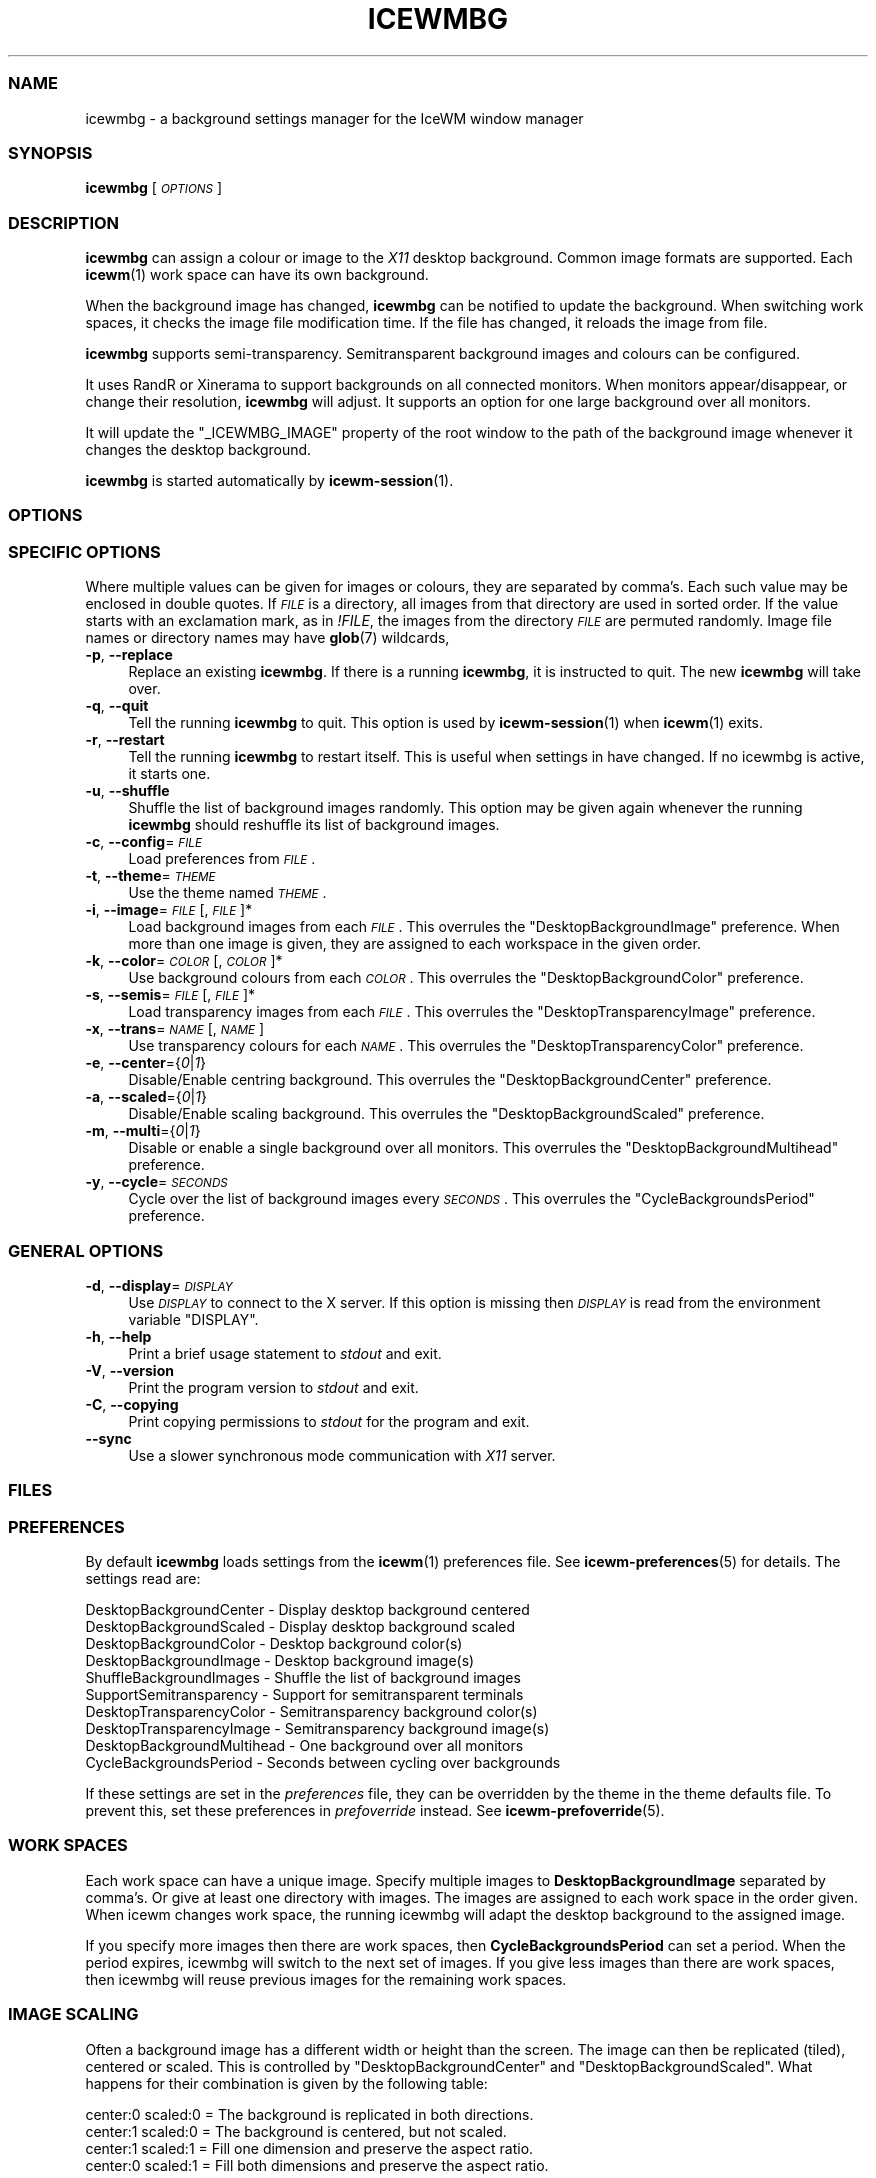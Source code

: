 .\" Automatically generated by Pod::Man 4.14 (Pod::Simple 3.43)
.\"
.\" Standard preamble:
.\" ========================================================================
.de Sp \" Vertical space (when we can't use .PP)
.if t .sp .5v
.if n .sp
..
.de Vb \" Begin verbatim text
.ft CW
.nf
.ne \\$1
..
.de Ve \" End verbatim text
.ft R
.fi
..
.\" Set up some character translations and predefined strings.  \*(-- will
.\" give an unbreakable dash, \*(PI will give pi, \*(L" will give a left
.\" double quote, and \*(R" will give a right double quote.  \*(C+ will
.\" give a nicer C++.  Capital omega is used to do unbreakable dashes and
.\" therefore won't be available.  \*(C` and \*(C' expand to `' in nroff,
.\" nothing in troff, for use with C<>.
.tr \(*W-
.ds C+ C\v'-.1v'\h'-1p'\s-2+\h'-1p'+\s0\v'.1v'\h'-1p'
.ie n \{\
.    ds -- \(*W-
.    ds PI pi
.    if (\n(.H=4u)&(1m=24u) .ds -- \(*W\h'-12u'\(*W\h'-12u'-\" diablo 10 pitch
.    if (\n(.H=4u)&(1m=20u) .ds -- \(*W\h'-12u'\(*W\h'-8u'-\"  diablo 12 pitch
.    ds L" ""
.    ds R" ""
.    ds C` ""
.    ds C' ""
'br\}
.el\{\
.    ds -- \|\(em\|
.    ds PI \(*p
.    ds L" ``
.    ds R" ''
.    ds C`
.    ds C'
'br\}
.\"
.\" Escape single quotes in literal strings from groff's Unicode transform.
.ie \n(.g .ds Aq \(aq
.el       .ds Aq '
.\"
.\" If the F register is >0, we'll generate index entries on stderr for
.\" titles (.TH), headers (.SH), subsections (.SS), items (.Ip), and index
.\" entries marked with X<> in POD.  Of course, you'll have to process the
.\" output yourself in some meaningful fashion.
.\"
.\" Avoid warning from groff about undefined register 'F'.
.de IX
..
.nr rF 0
.if \n(.g .if rF .nr rF 1
.if (\n(rF:(\n(.g==0)) \{\
.    if \nF \{\
.        de IX
.        tm Index:\\$1\t\\n%\t"\\$2"
..
.        if !\nF==2 \{\
.            nr % 0
.            nr F 2
.        \}
.    \}
.\}
.rr rF
.\"
.\" Accent mark definitions (@(#)ms.acc 1.5 88/02/08 SMI; from UCB 4.2).
.\" Fear.  Run.  Save yourself.  No user-serviceable parts.
.    \" fudge factors for nroff and troff
.if n \{\
.    ds #H 0
.    ds #V .8m
.    ds #F .3m
.    ds #[ \f1
.    ds #] \fP
.\}
.if t \{\
.    ds #H ((1u-(\\\\n(.fu%2u))*.13m)
.    ds #V .6m
.    ds #F 0
.    ds #[ \&
.    ds #] \&
.\}
.    \" simple accents for nroff and troff
.if n \{\
.    ds ' \&
.    ds ` \&
.    ds ^ \&
.    ds , \&
.    ds ~ ~
.    ds /
.\}
.if t \{\
.    ds ' \\k:\h'-(\\n(.wu*8/10-\*(#H)'\'\h"|\\n:u"
.    ds ` \\k:\h'-(\\n(.wu*8/10-\*(#H)'\`\h'|\\n:u'
.    ds ^ \\k:\h'-(\\n(.wu*10/11-\*(#H)'^\h'|\\n:u'
.    ds , \\k:\h'-(\\n(.wu*8/10)',\h'|\\n:u'
.    ds ~ \\k:\h'-(\\n(.wu-\*(#H-.1m)'~\h'|\\n:u'
.    ds / \\k:\h'-(\\n(.wu*8/10-\*(#H)'\z\(sl\h'|\\n:u'
.\}
.    \" troff and (daisy-wheel) nroff accents
.ds : \\k:\h'-(\\n(.wu*8/10-\*(#H+.1m+\*(#F)'\v'-\*(#V'\z.\h'.2m+\*(#F'.\h'|\\n:u'\v'\*(#V'
.ds 8 \h'\*(#H'\(*b\h'-\*(#H'
.ds o \\k:\h'-(\\n(.wu+\w'\(de'u-\*(#H)/2u'\v'-.3n'\*(#[\z\(de\v'.3n'\h'|\\n:u'\*(#]
.ds d- \h'\*(#H'\(pd\h'-\w'~'u'\v'-.25m'\f2\(hy\fP\v'.25m'\h'-\*(#H'
.ds D- D\\k:\h'-\w'D'u'\v'-.11m'\z\(hy\v'.11m'\h'|\\n:u'
.ds th \*(#[\v'.3m'\s+1I\s-1\v'-.3m'\h'-(\w'I'u*2/3)'\s-1o\s+1\*(#]
.ds Th \*(#[\s+2I\s-2\h'-\w'I'u*3/5'\v'-.3m'o\v'.3m'\*(#]
.ds ae a\h'-(\w'a'u*4/10)'e
.ds Ae A\h'-(\w'A'u*4/10)'E
.    \" corrections for vroff
.if v .ds ~ \\k:\h'-(\\n(.wu*9/10-\*(#H)'\s-2\u~\d\s+2\h'|\\n:u'
.if v .ds ^ \\k:\h'-(\\n(.wu*10/11-\*(#H)'\v'-.4m'^\v'.4m'\h'|\\n:u'
.    \" for low resolution devices (crt and lpr)
.if \n(.H>23 .if \n(.V>19 \
\{\
.    ds : e
.    ds 8 ss
.    ds o a
.    ds d- d\h'-1'\(ga
.    ds D- D\h'-1'\(hy
.    ds th \o'bp'
.    ds Th \o'LP'
.    ds ae ae
.    ds Ae AE
.\}
.rm #[ #] #H #V #F C
.\" ========================================================================
.\"
.IX Title "ICEWMBG 1"
.TH ICEWMBG 1 "2022-10-27" "icewm\ 3.1.0" "User Commands"
.\" For nroff, turn off justification.  Always turn off hyphenation; it makes
.\" way too many mistakes in technical documents.
.if n .ad l
.nh
.SS "\s-1NAME\s0"
.IX Subsection "NAME"
.Vb 1
\& icewmbg \- a background settings manager for the IceWM window manager
.Ve
.SS "\s-1SYNOPSIS\s0"
.IX Subsection "SYNOPSIS"
\&\fBicewmbg\fR [\fI\s-1OPTIONS\s0\fR]
.SS "\s-1DESCRIPTION\s0"
.IX Subsection "DESCRIPTION"
\&\fBicewmbg\fR can assign a colour or image to the \fIX11\fR desktop background.
Common image formats are supported.  Each \fBicewm\fR\|(1) work space can have
its own background.
.PP
When the background image has changed, \fBicewmbg\fR can be notified to
update the background.  When switching work spaces, it checks the image
file modification time.  If the file has changed, it reloads the
image from file.
.PP
\&\fBicewmbg\fR supports semi-transparency.  Semitransparent background
images and colours can be configured.
.PP
It uses RandR or Xinerama to support backgrounds on all connected
monitors.  When monitors appear/disappear, or change their resolution,
\&\fBicewmbg\fR will adjust.  It supports an option for one large background
over all monitors.
.PP
It will update the \f(CW\*(C`_ICEWMBG_IMAGE\*(C'\fR property of the root window to the
path of the background image whenever it changes the desktop background.
.PP
\&\fBicewmbg\fR is started automatically by \fBicewm\-session\fR\|(1).
.SS "\s-1OPTIONS\s0"
.IX Subsection "OPTIONS"
.SS "\s-1SPECIFIC OPTIONS\s0"
.IX Subsection "SPECIFIC OPTIONS"
Where multiple values can be given for images
or colours, they are separated by comma's.
Each such value may be enclosed in double quotes.
If \fI\s-1FILE\s0\fR is a directory, all images
from that directory are used in sorted order.
If the value starts with an exclamation mark, as in \fI!FILE\fR,
the images from the directory \fI\s-1FILE\s0\fR are permuted randomly.
Image file names or directory names may have \fBglob\fR\|(7) wildcards,
.IP "\fB\-p\fR, \fB\-\-replace\fR" 4
.IX Item "-p, --replace"
Replace an existing \fBicewmbg\fR. If there is a running \fBicewmbg\fR,
it is instructed to quit.  The new \fBicewmbg\fR will take over.
.IP "\fB\-q\fR, \fB\-\-quit\fR" 4
.IX Item "-q, --quit"
Tell the running \fBicewmbg\fR to quit. This option is used by
\&\fBicewm\-session\fR\|(1) when \fBicewm\fR\|(1) exits.
.IP "\fB\-r\fR, \fB\-\-restart\fR" 4
.IX Item "-r, --restart"
Tell the running \fBicewmbg\fR to restart itself.  This is useful when
settings in have changed. If no icewmbg is active, it starts one.
.IP "\fB\-u\fR, \fB\-\-shuffle\fR" 4
.IX Item "-u, --shuffle"
Shuffle the list of background images randomly.
This option may be given again whenever the running
\&\fBicewmbg\fR should reshuffle its list of background images.
.IP "\fB\-c\fR, \fB\-\-config\fR=\fI\s-1FILE\s0\fR" 4
.IX Item "-c, --config=FILE"
Load preferences from \fI\s-1FILE\s0\fR.
.IP "\fB\-t\fR, \fB\-\-theme\fR=\fI\s-1THEME\s0\fR" 4
.IX Item "-t, --theme=THEME"
Use the theme named \fI\s-1THEME\s0\fR.
.IP "\fB\-i\fR, \fB\-\-image\fR=\fI\s-1FILE\s0\fR[,\fI\s-1FILE\s0\fR]*" 4
.IX Item "-i, --image=FILE[,FILE]*"
Load background images from each \fI\s-1FILE\s0\fR.
This overrules the \f(CW\*(C`DesktopBackgroundImage\*(C'\fR preference.
When more than one image is given, they are assigned
to each workspace in the given order.
.IP "\fB\-k\fR, \fB\-\-color\fR=\fI\s-1COLOR\s0\fR[,\fI\s-1COLOR\s0\fR]*" 4
.IX Item "-k, --color=COLOR[,COLOR]*"
Use background colours from each \fI\s-1COLOR\s0\fR.
This overrules the \f(CW\*(C`DesktopBackgroundColor\*(C'\fR preference.
.IP "\fB\-s\fR, \fB\-\-semis\fR=\fI\s-1FILE\s0\fR[,\fI\s-1FILE\s0\fR]*" 4
.IX Item "-s, --semis=FILE[,FILE]*"
Load transparency images from each \fI\s-1FILE\s0\fR.
This overrules the \f(CW\*(C`DesktopTransparencyImage\*(C'\fR preference.
.IP "\fB\-x\fR, \fB\-\-trans\fR=\fI\s-1NAME\s0\fR[,\fI\s-1NAME\s0\fR]" 4
.IX Item "-x, --trans=NAME[,NAME]"
Use transparency colours for each \fI\s-1NAME\s0\fR.
This overrules the \f(CW\*(C`DesktopTransparencyColor\*(C'\fR preference.
.IP "\fB\-e\fR, \fB\-\-center\fR={\fI0\fR|\fI1\fR}" 4
.IX Item "-e, --center={0|1}"
Disable/Enable centring background.
This overrules the \f(CW\*(C`DesktopBackgroundCenter\*(C'\fR preference.
.IP "\fB\-a\fR, \fB\-\-scaled\fR={\fI0\fR|\fI1\fR}" 4
.IX Item "-a, --scaled={0|1}"
Disable/Enable scaling background.
This overrules the \f(CW\*(C`DesktopBackgroundScaled\*(C'\fR preference.
.IP "\fB\-m\fR, \fB\-\-multi\fR={\fI0\fR|\fI1\fR}" 4
.IX Item "-m, --multi={0|1}"
Disable or enable a single background over all monitors.
This overrules the \f(CW\*(C`DesktopBackgroundMultihead\*(C'\fR preference.
.IP "\fB\-y\fR, \fB\-\-cycle\fR=\fI\s-1SECONDS\s0\fR" 4
.IX Item "-y, --cycle=SECONDS"
Cycle over the list of background images every \fI\s-1SECONDS\s0\fR.
This overrules the \f(CW\*(C`CycleBackgroundsPeriod\*(C'\fR preference.
.SS "\s-1GENERAL OPTIONS\s0"
.IX Subsection "GENERAL OPTIONS"
.IP "\fB\-d\fR, \fB\-\-display\fR=\fI\s-1DISPLAY\s0\fR" 4
.IX Item "-d, --display=DISPLAY"
Use \fI\s-1DISPLAY\s0\fR to connect to the X server.
If this option is missing then \fI\s-1DISPLAY\s0\fR
is read from the environment variable \f(CW\*(C`DISPLAY\*(C'\fR.
.IP "\fB\-h\fR, \fB\-\-help\fR" 4
.IX Item "-h, --help"
Print a brief usage statement to \fIstdout\fR and exit.
.IP "\fB\-V\fR, \fB\-\-version\fR" 4
.IX Item "-V, --version"
Print the program version to \fIstdout\fR and exit.
.IP "\fB\-C\fR, \fB\-\-copying\fR" 4
.IX Item "-C, --copying"
Print copying permissions to \fIstdout\fR for the program and exit.
.IP "\fB\-\-sync\fR" 4
.IX Item "--sync"
Use a slower synchronous mode communication with \fIX11\fR server.
.SS "\s-1FILES\s0"
.IX Subsection "FILES"
.SS "\s-1PREFERENCES\s0"
.IX Subsection "PREFERENCES"
By default \fBicewmbg\fR loads settings from the \fBicewm\fR\|(1)
preferences file. See \fBicewm\-preferences\fR\|(5) for details.
The settings read are:
.PP
.Vb 10
\&  DesktopBackgroundCenter    \- Display desktop background centered
\&  DesktopBackgroundScaled    \- Display desktop background scaled
\&  DesktopBackgroundColor     \- Desktop background color(s)
\&  DesktopBackgroundImage     \- Desktop background image(s)
\&  ShuffleBackgroundImages    \- Shuffle the list of background images
\&  SupportSemitransparency    \- Support for semitransparent terminals
\&  DesktopTransparencyColor   \- Semitransparency background color(s)
\&  DesktopTransparencyImage   \- Semitransparency background image(s)
\&  DesktopBackgroundMultihead \- One background over all monitors
\&  CycleBackgroundsPeriod     \- Seconds between cycling over backgrounds
.Ve
.PP
If these settings are set in the \fIpreferences\fR file, they can
be overridden by the theme in the theme defaults file.
To prevent this, set these preferences in \fIprefoverride\fR instead.
See \fBicewm\-prefoverride\fR\|(5).
.SS "\s-1WORK SPACES\s0"
.IX Subsection "WORK SPACES"
Each work space can have a unique image. Specify multiple images to
\&\fBDesktopBackgroundImage\fR separated by comma's.  Or give at least one
directory with images. The images are assigned to each work space in
the order given. When icewm changes work space, the running icewmbg
will adapt the desktop background to the assigned image.
.PP
If you specify more images then there are work spaces, then
\&\fBCycleBackgroundsPeriod\fR can set a period. When the period expires,
icewmbg will switch to the next set of images. If you give less images
than there are work spaces, then icewmbg will reuse previous images
for the remaining work spaces.
.SS "\s-1IMAGE SCALING\s0"
.IX Subsection "IMAGE SCALING"
Often a background image has a different width or height than the screen.
The image can then be replicated (tiled), centered or scaled. This is
controlled by \f(CW\*(C`DesktopBackgroundCenter\*(C'\fR and \f(CW\*(C`DesktopBackgroundScaled\*(C'\fR.
What happens for their combination is given by the following table:
.PP
.Vb 4
\&  center:0 scaled:0 = The background is replicated in both directions.
\&  center:1 scaled:0 = The background is centered, but not scaled.
\&  center:1 scaled:1 = Fill one dimension and preserve the aspect ratio.
\&  center:0 scaled:1 = Fill both dimensions and preserve the aspect ratio.
.Ve
.SS "\s-1EXAMPLES\s0"
.IX Subsection "EXAMPLES"
.Vb 1
\&    # For four unique desktop backgrounds for four work spaces do:
\&
\&    icewmbg \-p \-i image0,image1,image2,image3 &
\&
\&    # Or create a directory with the four images and do:
\&
\&    icewmbg \-p \-i /path/to/directory &
\&
\&    # The images should have proper image filename extensions.
.Ve
.SS "\s-1SIGNALS\s0"
.IX Subsection "SIGNALS"
\&\fBicewmbg\fR supports the following signals:
.IP "\fB\s-1SIGHUP\s0\fR" 4
.IX Item "SIGHUP"
\&\fBicewmbg\fR will restart itself.
.IP "\fB\s-1SIGINT\s0\fR, \fB\s-1SIGTERM\s0\fR" 4
.IX Item "SIGINT, SIGTERM"
\&\fBicewmbg\fR will terminate.
.IP "\fB\s-1SIGUSR1\s0\fR" 4
.IX Item "SIGUSR1"
\&\fBicewmbg\fR will reshuffle the list of background images and
update the backgrounds of all work spaces.
.SS "\s-1SEE ALSO\s0"
.IX Subsection "SEE ALSO"
\&\fBicewm\fR\|(1),
\&\fBicewm\-preferences\fR\|(5),
\&\fBicewm\-prefoverride\fR\|(5),
\&\fBwmsetbg\fR\|(1),
\&\fBxsetbg\fR\|(1),
\&\fBxwallpaper\fR\|(1).
.SS "\s-1BUGS\s0"
.IX Subsection "BUGS"
Please report bugs at <https://github.com/bbidulock/icewm/issues>.
.SS "\s-1AUTHOR\s0"
.IX Subsection "AUTHOR"
Brian Bidulock <mailto:bidulock@openss7.org>.
.PP
See \fB\-\-copying\fR for full copyright notice and copying permissions.
.SS "\s-1LICENSE\s0"
.IX Subsection "LICENSE"
\&\fBIceWM\fR is licensed under the \s-1GNU\s0 Library General Public License.
See the \fI\s-1COPYING\s0\fR file in the distribution or use the \fB\-\-copying\fR flag
to display copying permissions.

